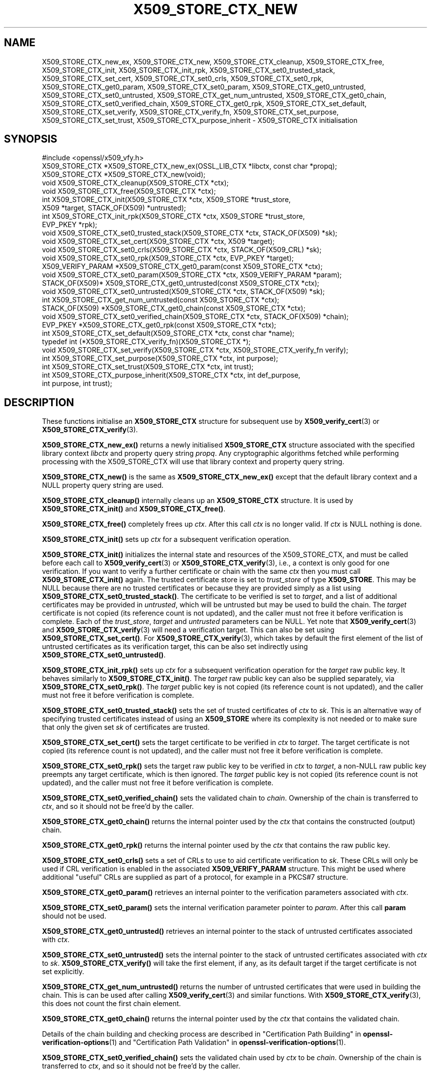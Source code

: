 .\" -*- mode: troff; coding: utf-8 -*-
.\" Automatically generated by Pod::Man 5.01 (Pod::Simple 3.43)
.\"
.\" Standard preamble:
.\" ========================================================================
.de Sp \" Vertical space (when we can't use .PP)
.if t .sp .5v
.if n .sp
..
.de Vb \" Begin verbatim text
.ft CW
.nf
.ne \\$1
..
.de Ve \" End verbatim text
.ft R
.fi
..
.\" \*(C` and \*(C' are quotes in nroff, nothing in troff, for use with C<>.
.ie n \{\
.    ds C` ""
.    ds C' ""
'br\}
.el\{\
.    ds C`
.    ds C'
'br\}
.\"
.\" Escape single quotes in literal strings from groff's Unicode transform.
.ie \n(.g .ds Aq \(aq
.el       .ds Aq '
.\"
.\" If the F register is >0, we'll generate index entries on stderr for
.\" titles (.TH), headers (.SH), subsections (.SS), items (.Ip), and index
.\" entries marked with X<> in POD.  Of course, you'll have to process the
.\" output yourself in some meaningful fashion.
.\"
.\" Avoid warning from groff about undefined register 'F'.
.de IX
..
.nr rF 0
.if \n(.g .if rF .nr rF 1
.if (\n(rF:(\n(.g==0)) \{\
.    if \nF \{\
.        de IX
.        tm Index:\\$1\t\\n%\t"\\$2"
..
.        if !\nF==2 \{\
.            nr % 0
.            nr F 2
.        \}
.    \}
.\}
.rr rF
.\" ========================================================================
.\"
.IX Title "X509_STORE_CTX_NEW 3ossl"
.TH X509_STORE_CTX_NEW 3ossl 2024-11-26 3.3.2 OpenSSL
.\" For nroff, turn off justification.  Always turn off hyphenation; it makes
.\" way too many mistakes in technical documents.
.if n .ad l
.nh
.SH NAME
X509_STORE_CTX_new_ex, X509_STORE_CTX_new, X509_STORE_CTX_cleanup,
X509_STORE_CTX_free, X509_STORE_CTX_init,
X509_STORE_CTX_init_rpk,
X509_STORE_CTX_set0_trusted_stack,
X509_STORE_CTX_set_cert, X509_STORE_CTX_set0_crls,
X509_STORE_CTX_set0_rpk,
X509_STORE_CTX_get0_param, X509_STORE_CTX_set0_param,
X509_STORE_CTX_get0_untrusted, X509_STORE_CTX_set0_untrusted,
X509_STORE_CTX_get_num_untrusted,
X509_STORE_CTX_get0_chain, X509_STORE_CTX_set0_verified_chain,
X509_STORE_CTX_get0_rpk,
X509_STORE_CTX_set_default,
X509_STORE_CTX_set_verify,
X509_STORE_CTX_verify_fn,
X509_STORE_CTX_set_purpose,
X509_STORE_CTX_set_trust,
X509_STORE_CTX_purpose_inherit
\&\- X509_STORE_CTX initialisation
.SH SYNOPSIS
.IX Header "SYNOPSIS"
.Vb 1
\& #include <openssl/x509_vfy.h>
\&
\& X509_STORE_CTX *X509_STORE_CTX_new_ex(OSSL_LIB_CTX *libctx, const char *propq);
\& X509_STORE_CTX *X509_STORE_CTX_new(void);
\& void X509_STORE_CTX_cleanup(X509_STORE_CTX *ctx);
\& void X509_STORE_CTX_free(X509_STORE_CTX *ctx);
\&
\& int X509_STORE_CTX_init(X509_STORE_CTX *ctx, X509_STORE *trust_store,
\&                         X509 *target, STACK_OF(X509) *untrusted);
\& int X509_STORE_CTX_init_rpk(X509_STORE_CTX *ctx, X509_STORE *trust_store,
\&                             EVP_PKEY *rpk);
\&
\& void X509_STORE_CTX_set0_trusted_stack(X509_STORE_CTX *ctx, STACK_OF(X509) *sk);
\&
\& void X509_STORE_CTX_set_cert(X509_STORE_CTX *ctx, X509 *target);
\& void X509_STORE_CTX_set0_crls(X509_STORE_CTX *ctx, STACK_OF(X509_CRL) *sk);
\& void X509_STORE_CTX_set0_rpk(X509_STORE_CTX *ctx, EVP_PKEY *target);
\&
\& X509_VERIFY_PARAM *X509_STORE_CTX_get0_param(const X509_STORE_CTX *ctx);
\& void X509_STORE_CTX_set0_param(X509_STORE_CTX *ctx, X509_VERIFY_PARAM *param);
\&
\& STACK_OF(X509)* X509_STORE_CTX_get0_untrusted(const X509_STORE_CTX *ctx);
\& void X509_STORE_CTX_set0_untrusted(X509_STORE_CTX *ctx, STACK_OF(X509) *sk);
\&
\& int X509_STORE_CTX_get_num_untrusted(const X509_STORE_CTX *ctx);
\& STACK_OF(X509) *X509_STORE_CTX_get0_chain(const X509_STORE_CTX *ctx);
\& void X509_STORE_CTX_set0_verified_chain(X509_STORE_CTX *ctx, STACK_OF(X509) *chain);
\& EVP_PKEY *X509_STORE_CTX_get0_rpk(const X509_STORE_CTX *ctx);
\&
\& int X509_STORE_CTX_set_default(X509_STORE_CTX *ctx, const char *name);
\& typedef int (*X509_STORE_CTX_verify_fn)(X509_STORE_CTX *);
\& void X509_STORE_CTX_set_verify(X509_STORE_CTX *ctx, X509_STORE_CTX_verify_fn verify);
\&
\& int X509_STORE_CTX_set_purpose(X509_STORE_CTX *ctx, int purpose);
\& int X509_STORE_CTX_set_trust(X509_STORE_CTX *ctx, int trust);
\& int X509_STORE_CTX_purpose_inherit(X509_STORE_CTX *ctx, int def_purpose,
\&                                    int purpose, int trust);
.Ve
.SH DESCRIPTION
.IX Header "DESCRIPTION"
These functions initialise an \fBX509_STORE_CTX\fR structure for subsequent use
by \fBX509_verify_cert\fR\|(3) or \fBX509_STORE_CTX_verify\fR\|(3).
.PP
\&\fBX509_STORE_CTX_new_ex()\fR returns a newly initialised \fBX509_STORE_CTX\fR
structure associated with the specified library context \fIlibctx\fR and property
query string \fIpropq\fR. Any cryptographic algorithms fetched while performing
processing with the X509_STORE_CTX will use that library context and property
query string.
.PP
\&\fBX509_STORE_CTX_new()\fR is the same as \fBX509_STORE_CTX_new_ex()\fR except that
the default library context and a NULL property query string are used.
.PP
\&\fBX509_STORE_CTX_cleanup()\fR internally cleans up an \fBX509_STORE_CTX\fR structure.
It is used by \fBX509_STORE_CTX_init()\fR and \fBX509_STORE_CTX_free()\fR.
.PP
\&\fBX509_STORE_CTX_free()\fR completely frees up \fIctx\fR. After this call \fIctx\fR
is no longer valid.
If \fIctx\fR is NULL nothing is done.
.PP
\&\fBX509_STORE_CTX_init()\fR sets up \fIctx\fR for a subsequent verification operation.
.PP
\&\fBX509_STORE_CTX_init()\fR initializes the internal state and resources of the
X509_STORE_CTX, and must be called before each call to \fBX509_verify_cert\fR\|(3) or
\&\fBX509_STORE_CTX_verify\fR\|(3), i.e., a context is only good for one verification.
If you want to verify a further certificate or chain with the same \fIctx\fR
then you must call \fBX509_STORE_CTX_init()\fR again.
The trusted certificate store is set to \fItrust_store\fR of type \fBX509_STORE\fR.
This may be NULL because there are no trusted certificates or because
they are provided simply as a list using \fBX509_STORE_CTX_set0_trusted_stack()\fR.
The certificate to be verified is set to \fItarget\fR,
and a list of additional certificates may be provided in \fIuntrusted\fR,
which will be untrusted but may be used to build the chain.
The \fItarget\fR certificate is not copied (its reference count is not updated),
and the caller must not free it before verification is complete.
Each of the \fItrust_store\fR, \fItarget\fR and \fIuntrusted\fR parameters can be NULL.
Yet note that \fBX509_verify_cert\fR\|(3) and \fBX509_STORE_CTX_verify\fR\|(3)
will need a verification target.
This can also be set using \fBX509_STORE_CTX_set_cert()\fR.
For \fBX509_STORE_CTX_verify\fR\|(3), which takes by default the first element of the
list of untrusted certificates as its verification target,
this can be also set indirectly using \fBX509_STORE_CTX_set0_untrusted()\fR.
.PP
\&\fBX509_STORE_CTX_init_rpk()\fR sets up \fIctx\fR for a subsequent verification
operation for the \fItarget\fR raw public key.
It behaves similarly to \fBX509_STORE_CTX_init()\fR.
The \fItarget\fR raw public key can also be supplied separately, via
\&\fBX509_STORE_CTX_set0_rpk()\fR.
The \fItarget\fR public key is not copied (its reference count is not updated),
and the caller must not free it before verification is complete.
.PP
\&\fBX509_STORE_CTX_set0_trusted_stack()\fR sets the set of trusted certificates of
\&\fIctx\fR to \fIsk\fR. This is an alternative way of specifying trusted certificates
instead of using an \fBX509_STORE\fR where its complexity is not needed
or to make sure that only the given set \fIsk\fR of certificates are trusted.
.PP
\&\fBX509_STORE_CTX_set_cert()\fR sets the target certificate to be verified in \fIctx\fR
to \fItarget\fR.
The target certificate is not copied (its reference count is not updated),
and the caller must not free it before verification is complete.
.PP
\&\fBX509_STORE_CTX_set0_rpk()\fR sets the target raw public key to be verified in \fIctx\fR
to \fItarget\fR, a non-NULL raw public key preempts any target certificate, which
is then ignored.
The \fItarget\fR public key is not copied (its reference count is not updated),
and the caller must not free it before verification is complete.
.PP
\&\fBX509_STORE_CTX_set0_verified_chain()\fR sets the validated chain to \fIchain\fR.
Ownership of the chain is transferred to \fIctx\fR,
and so it should not be free'd by the caller.
.PP
\&\fBX509_STORE_CTX_get0_chain()\fR returns the internal pointer used by the
\&\fIctx\fR that contains the constructed (output) chain.
.PP
\&\fBX509_STORE_CTX_get0_rpk()\fR returns the internal pointer used by the
\&\fIctx\fR that contains the raw public key.
.PP
\&\fBX509_STORE_CTX_set0_crls()\fR sets a set of CRLs to use to aid certificate
verification to \fIsk\fR. These CRLs will only be used if CRL verification is
enabled in the associated \fBX509_VERIFY_PARAM\fR structure. This might be
used where additional "useful" CRLs are supplied as part of a protocol,
for example in a PKCS#7 structure.
.PP
\&\fBX509_STORE_CTX_get0_param()\fR retrieves an internal pointer
to the verification parameters associated with \fIctx\fR.
.PP
\&\fBX509_STORE_CTX_set0_param()\fR sets the internal verification parameter pointer
to \fIparam\fR. After this call \fBparam\fR should not be used.
.PP
\&\fBX509_STORE_CTX_get0_untrusted()\fR retrieves an internal pointer to the
stack of untrusted certificates associated with \fIctx\fR.
.PP
\&\fBX509_STORE_CTX_set0_untrusted()\fR sets the internal pointer to the stack
of untrusted certificates associated with \fIctx\fR to \fIsk\fR.
\&\fBX509_STORE_CTX_verify()\fR will take the first element, if any,
as its default target if the target certificate is not set explicitly.
.PP
\&\fBX509_STORE_CTX_get_num_untrusted()\fR returns the number of untrusted certificates
that were used in building the chain.
This is can be used after calling \fBX509_verify_cert\fR\|(3) and similar functions.
With \fBX509_STORE_CTX_verify\fR\|(3), this does not count the first chain element.
.PP
\&\fBX509_STORE_CTX_get0_chain()\fR returns the internal pointer used by the
\&\fIctx\fR that contains the validated chain.
.PP
Details of the chain building and checking process are described in
"Certification Path Building" in \fBopenssl\-verification\-options\fR\|(1) and
"Certification Path Validation" in \fBopenssl\-verification\-options\fR\|(1).
.PP
\&\fBX509_STORE_CTX_set0_verified_chain()\fR sets the validated chain used
by \fIctx\fR to be \fIchain\fR.
Ownership of the chain is transferred to \fIctx\fR,
and so it should not be free'd by the caller.
.PP
\&\fBX509_STORE_CTX_set_default()\fR looks up and sets the default verification
method to \fIname\fR. This uses the function \fBX509_VERIFY_PARAM_lookup()\fR to
find an appropriate set of parameters from the purpose identifier \fIname\fR.
Currently defined purposes are \f(CW\*(C`sslclient\*(C'\fR, \f(CW\*(C`sslserver\*(C'\fR, \f(CW\*(C`nssslserver\*(C'\fR,
\&\f(CW\*(C`smimesign\*(C'\fR, \f(CW\*(C`smimeencrypt\*(C'\fR, \f(CW\*(C`crlsign\*(C'\fR, \f(CW\*(C`ocsphelper\*(C'\fR, \f(CW\*(C`timestampsign\*(C'\fR,
and \f(CW\*(C`any\*(C'\fR.
.PP
\&\fBX509_STORE_CTX_set_verify()\fR provides the capability for overriding the default
verify function. This function is responsible for verifying chain signatures and
expiration times.
.PP
A verify function is defined as an X509_STORE_CTX_verify type which has the
following signature:
.PP
.Vb 1
\& int (*verify)(X509_STORE_CTX *);
.Ve
.PP
This function should receive the current X509_STORE_CTX as a parameter and
return 1 on success or 0 on failure.
.PP
X509 certificates may contain information about what purposes keys contained
within them can be used for. For example "TLS WWW Server Authentication" or
"Email Protection". This "key usage" information is held internally to the
certificate itself. In addition the trust store containing trusted certificates
can declare what purposes we trust different certificates for. This "trust"
information is not held within the certificate itself but is "meta" information
held alongside it. This "meta" information is associated with the certificate
after it is issued and could be determined by a system administrator. For
example a certificate might declare that it is suitable for use for both
"TLS WWW Server Authentication" and "TLS Client Authentication", but a system
administrator might only trust it for the former. An X.509 certificate extension
exists that can record extended key usage information to supplement the purpose
information described above. This extended mechanism is arbitrarily extensible
and not well suited for a generic library API; applications that need to
validate extended key usage information in certificates will need to define a
custom "purpose" (see below) or supply a nondefault verification callback
(\fBX509_STORE_set_verify_cb_func\fR\|(3)).
.PP
\&\fBX509_STORE_CTX_set_purpose()\fR sets the purpose for the target certificate being
verified in the \fIctx\fR. Built-in available values for the \fIpurpose\fR argument
are \fBX509_PURPOSE_SSL_CLIENT\fR, \fBX509_PURPOSE_SSL_SERVER\fR,
\&\fBX509_PURPOSE_NS_SSL_SERVER\fR, \fBX509_PURPOSE_SMIME_SIGN\fR,
\&\fBX509_PURPOSE_SMIME_ENCRYPT\fR, \fBX509_PURPOSE_CRL_SIGN\fR, \fBX509_PURPOSE_ANY\fR,
\&\fBX509_PURPOSE_OCSP_HELPER\fR, \fBX509_PURPOSE_TIMESTAMP_SIGN\fR and
\&\fBX509_PURPOSE_CODE_SIGN\fR.  It is also
possible to create a custom purpose value. Setting a purpose requests that
the key usage and extended key usage (EKU) extensions optionally declared within
the certificate and its chain are verified to be consistent with that purpose.
For SSL client, SSL server, and S/MIME purposes, the EKU is checked also for the
CA certificates along the chain, including any given trust anchor certificate.
Potentially also further checks are done (depending on the purpose given).
Every purpose also has an associated default trust value, which will also be set
at the same time. During verification, this trust setting will be verified
to check whether it is consistent with the trust set by the system administrator
for certificates in the chain.
.PP
\&\fBX509_STORE_CTX_set_trust()\fR sets the trust value for the target certificate
being verified in the \fIctx\fR. Built-in available values for the \fItrust\fR
argument are \fBX509_TRUST_COMPAT\fR, \fBX509_TRUST_SSL_CLIENT\fR,
\&\fBX509_TRUST_SSL_SERVER\fR, \fBX509_TRUST_EMAIL\fR, \fBX509_TRUST_OBJECT_SIGN\fR,
\&\fBX509_TRUST_OCSP_SIGN\fR, \fBX509_TRUST_OCSP_REQUEST\fR and \fBX509_TRUST_TSA\fR. It is
also possible to create a custom trust value. Since \fBX509_STORE_CTX_set_purpose()\fR
also sets the trust value it is normally sufficient to only call that function.
If both are called then \fBX509_STORE_CTX_set_trust()\fR should be called after
\&\fBX509_STORE_CTX_set_purpose()\fR since the trust setting of the last call will be
used.
.PP
It should not normally be necessary for end user applications to call
\&\fBX509_STORE_CTX_purpose_inherit()\fR directly. Typically applications should call
\&\fBX509_STORE_CTX_set_purpose()\fR or \fBX509_STORE_CTX_set_trust()\fR instead. Using this
function it is possible to set the purpose and trust values for the \fIctx\fR at
the same time.
Both \fIctx\fR and its internal verification parameter pointer must not be NULL.
The \fIdef_purpose\fR and \fIpurpose\fR arguments can have the same
purpose values as described for \fBX509_STORE_CTX_set_purpose()\fR above. The \fItrust\fR
argument can have the same trust values as described in
\&\fBX509_STORE_CTX_set_trust()\fR above. Any of the \fIdef_purpose\fR, \fIpurpose\fR or
\&\fItrust\fR values may also have the value 0 to indicate that the supplied
parameter should be ignored. After calling this function the purpose to be used
for verification is set from the \fIpurpose\fR argument unless the purpose was
already set in \fIctx\fR before, and the trust is set from the \fItrust\fR argument
unless the trust was already set in \fIctx\fR before.
If \fItrust\fR is 0 then the trust value will be set from
the default trust value for \fIpurpose\fR. If the default trust value for the
purpose is \fIX509_TRUST_DEFAULT\fR and \fItrust\fR is 0 then the default trust value
associated with the \fIdef_purpose\fR value is used for the trust setting instead.
.SH NOTES
.IX Header "NOTES"
The certificates and CRLs in a store are used internally and should \fBnot\fR
be freed up until after the associated \fBX509_STORE_CTX\fR is freed.
.SH BUGS
.IX Header "BUGS"
The certificates and CRLs in a context are used internally and should \fBnot\fR
be freed up until after the associated \fBX509_STORE_CTX\fR is freed. Copies
should be made or reference counts increased instead.
.SH "RETURN VALUES"
.IX Header "RETURN VALUES"
\&\fBX509_STORE_CTX_new()\fR returns a newly allocated context or NULL if an
error occurred.
.PP
\&\fBX509_STORE_CTX_init()\fR and \fBX509_STORE_CTX_init_rpk()\fR return 1 for success
or 0 if an error occurred.
.PP
\&\fBX509_STORE_CTX_get0_param()\fR returns a pointer to an \fBX509_VERIFY_PARAM\fR
structure or NULL if an error occurred.
.PP
\&\fBX509_STORE_CTX_get0_rpk()\fR returns a pointer to an \fBEVP_PKEY\fR structure if
present, or NULL if absent.
.PP
\&\fBX509_STORE_CTX_cleanup()\fR, \fBX509_STORE_CTX_free()\fR,
\&\fBX509_STORE_CTX_set0_trusted_stack()\fR,
\&\fBX509_STORE_CTX_set_cert()\fR,
\&\fBX509_STORE_CTX_set0_crls()\fR and \fBX509_STORE_CTX_set0_param()\fR do not return
values.
.PP
\&\fBX509_STORE_CTX_set_default()\fR returns 1 for success or 0 if an error occurred.
.PP
\&\fBX509_STORE_CTX_get_num_untrusted()\fR returns the number of untrusted certificates
used.
.SH "SEE ALSO"
.IX Header "SEE ALSO"
\&\fBX509_verify_cert\fR\|(3), \fBX509_STORE_CTX_verify\fR\|(3),
\&\fBX509_VERIFY_PARAM_set_flags\fR\|(3)
.SH HISTORY
.IX Header "HISTORY"
The \fBX509_STORE_CTX_set0_crls()\fR function was added in OpenSSL 1.0.0.
The \fBX509_STORE_CTX_get_num_untrusted()\fR function was added in OpenSSL 1.1.0.
The \fBX509_STORE_CTX_new_ex()\fR function was added in OpenSSL 3.0.
The \fBX509_STORE_CTX_init_rpk()\fR, \fBX509_STORE_CTX_get0_rpk()\fR, and
\&\fBX509_STORE_CTX_set0_rpk()\fR functions were added in OpenSSL 3.2.
.PP
There is no need to call \fBX509_STORE_CTX_cleanup()\fR explicitly since OpenSSL 3.0.
.SH COPYRIGHT
.IX Header "COPYRIGHT"
Copyright 2009\-2024 The OpenSSL Project Authors. All Rights Reserved.
.PP
Licensed under the Apache License 2.0 (the "License").  You may not use
this file except in compliance with the License.  You can obtain a copy
in the file LICENSE in the source distribution or at
<https://www.openssl.org/source/license.html>.
